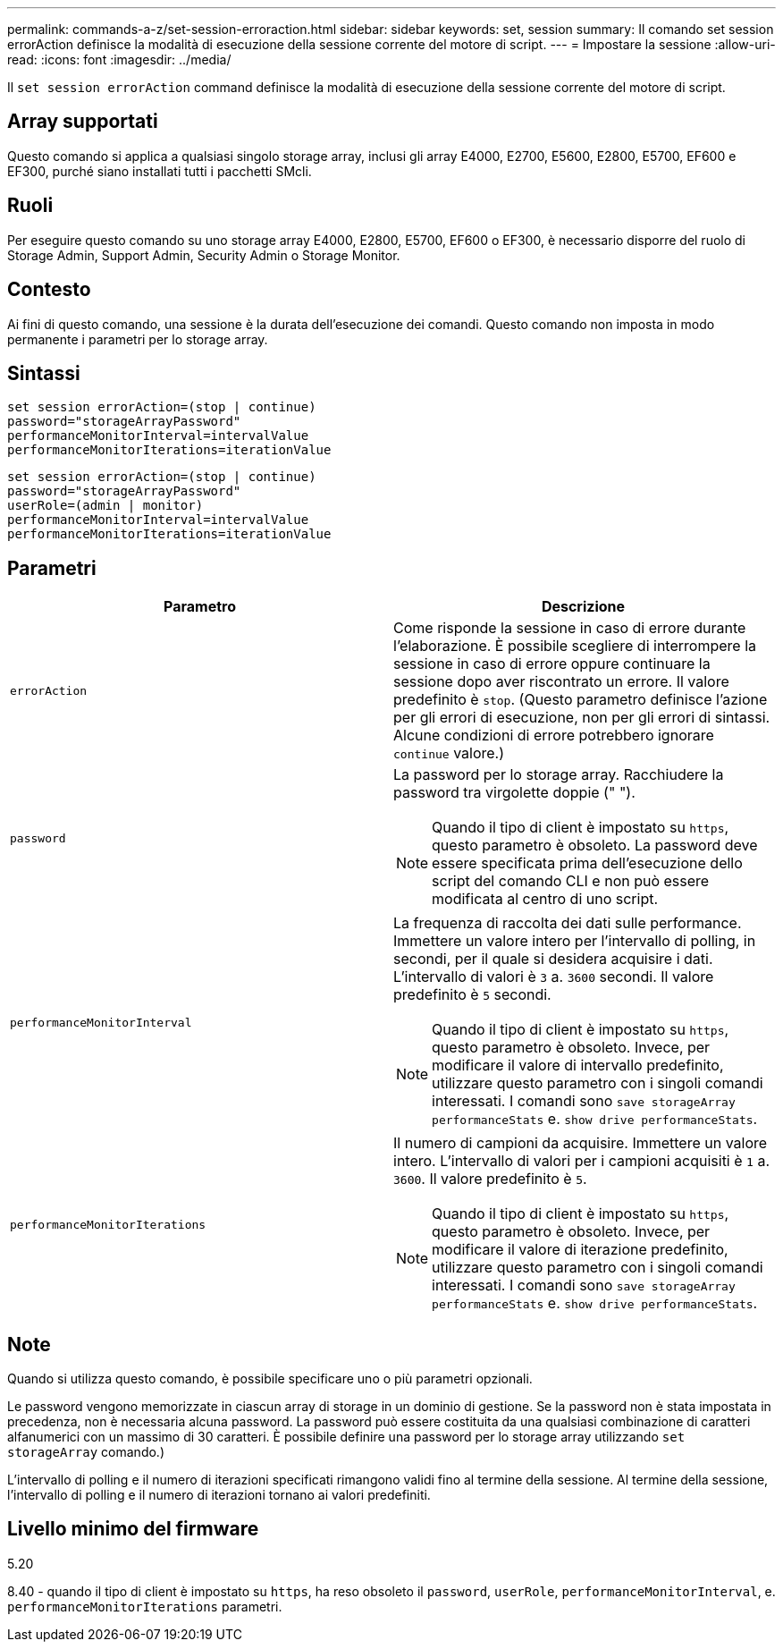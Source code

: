 ---
permalink: commands-a-z/set-session-erroraction.html 
sidebar: sidebar 
keywords: set, session 
summary: Il comando set session errorAction definisce la modalità di esecuzione della sessione corrente del motore di script. 
---
= Impostare la sessione
:allow-uri-read: 
:icons: font
:imagesdir: ../media/


[role="lead"]
Il `set session errorAction` command definisce la modalità di esecuzione della sessione corrente del motore di script.



== Array supportati

Questo comando si applica a qualsiasi singolo storage array, inclusi gli array E4000, E2700, E5600, E2800, E5700, EF600 e EF300, purché siano installati tutti i pacchetti SMcli.



== Ruoli

Per eseguire questo comando su uno storage array E4000, E2800, E5700, EF600 o EF300, è necessario disporre del ruolo di Storage Admin, Support Admin, Security Admin o Storage Monitor.



== Contesto

Ai fini di questo comando, una sessione è la durata dell'esecuzione dei comandi. Questo comando non imposta in modo permanente i parametri per lo storage array.



== Sintassi

[source, cli]
----
set session errorAction=(stop | continue)
password="storageArrayPassword"
performanceMonitorInterval=intervalValue
performanceMonitorIterations=iterationValue
----
[listing]
----
set session errorAction=(stop | continue)
password="storageArrayPassword"
userRole=(admin | monitor)
performanceMonitorInterval=intervalValue
performanceMonitorIterations=iterationValue
----


== Parametri

[cols="2*"]
|===
| Parametro | Descrizione 


 a| 
`errorAction`
 a| 
Come risponde la sessione in caso di errore durante l'elaborazione. È possibile scegliere di interrompere la sessione in caso di errore oppure continuare la sessione dopo aver riscontrato un errore. Il valore predefinito è `stop`. (Questo parametro definisce l'azione per gli errori di esecuzione, non per gli errori di sintassi. Alcune condizioni di errore potrebbero ignorare `continue` valore.)



 a| 
`password`
 a| 
La password per lo storage array. Racchiudere la password tra virgolette doppie (" ").

[NOTE]
====
Quando il tipo di client è impostato su `https`, questo parametro è obsoleto. La password deve essere specificata prima dell'esecuzione dello script del comando CLI e non può essere modificata al centro di uno script.

====


 a| 
`performanceMonitorInterval`
 a| 
La frequenza di raccolta dei dati sulle performance. Immettere un valore intero per l'intervallo di polling, in secondi, per il quale si desidera acquisire i dati. L'intervallo di valori è `3` a. `3600` secondi. Il valore predefinito è `5` secondi.

[NOTE]
====
Quando il tipo di client è impostato su `https`, questo parametro è obsoleto. Invece, per modificare il valore di intervallo predefinito, utilizzare questo parametro con i singoli comandi interessati. I comandi sono `save storageArray performanceStats` e. `show drive performanceStats`.

====


 a| 
`performanceMonitorIterations`
 a| 
Il numero di campioni da acquisire. Immettere un valore intero. L'intervallo di valori per i campioni acquisiti è `1` a. `3600`. Il valore predefinito è `5`.

[NOTE]
====
Quando il tipo di client è impostato su `https`, questo parametro è obsoleto. Invece, per modificare il valore di iterazione predefinito, utilizzare questo parametro con i singoli comandi interessati. I comandi sono `save storageArray performanceStats` e. `show drive performanceStats`.

====
|===


== Note

Quando si utilizza questo comando, è possibile specificare uno o più parametri opzionali.

Le password vengono memorizzate in ciascun array di storage in un dominio di gestione. Se la password non è stata impostata in precedenza, non è necessaria alcuna password. La password può essere costituita da una qualsiasi combinazione di caratteri alfanumerici con un massimo di 30 caratteri. È possibile definire una password per lo storage array utilizzando `set storageArray` comando.)

L'intervallo di polling e il numero di iterazioni specificati rimangono validi fino al termine della sessione. Al termine della sessione, l'intervallo di polling e il numero di iterazioni tornano ai valori predefiniti.



== Livello minimo del firmware

5.20

8.40 - quando il tipo di client è impostato su `https`, ha reso obsoleto il `password`, `userRole`, `performanceMonitorInterval`, e. `performanceMonitorIterations` parametri.
